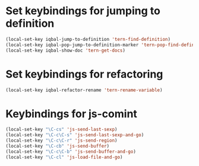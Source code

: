 * Set keybindings for jumping to definition
  
  #+begin_src emacs-lisp
    (local-set-key iqbal-jump-to-definition 'tern-find-definition)
    (local-set-key iqbal-pop-jump-to-definition-marker 'tern-pop-find-definition)
    (local-set-key iqbal-show-doc 'tern-get-docs)
  #+end_src
  

* Set keybindings for refactoring

  #+begin_src emacs-lisp
    (local-set-key iqbal-refactor-rename 'tern-rename-variable)
  #+end_src


* Keybindings for js-comint
  
  #+begin_src emacs-lisp
    (local-set-key "\C-cs" 'js-send-last-sexp)
    (local-set-key "\C-c\C-s" 'js-send-last-sexp-and-go)
    (local-set-key "\C-c\C-r" 'js-send-region)
    (local-set-key "\C-cb" 'js-send-buffer)
    (local-set-key "\C-c\C-b" 'js-send-buffer-and-go)
    (local-set-key "\C-cl" 'js-load-file-and-go)
  #+end_src
  
